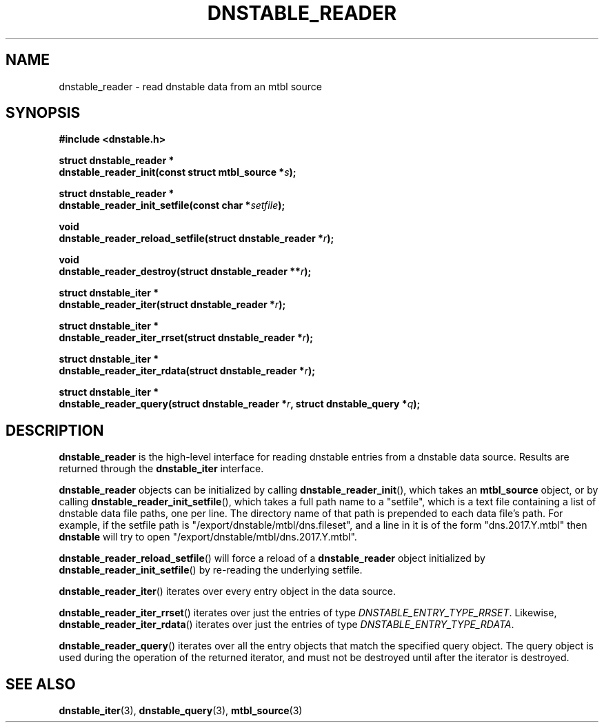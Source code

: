 '\" t
.\"     Title: dnstable_reader
.\"    Author: [FIXME: author] [see http://docbook.sf.net/el/author]
.\" Generator: DocBook XSL Stylesheets v1.79.1 <http://docbook.sf.net/>
.\"      Date: 11/03/2019
.\"    Manual: \ \&
.\"    Source: \ \&
.\"  Language: English
.\"
.TH "DNSTABLE_READER" "3" "11/03/2019" "\ \&" "\ \&"
.\" -----------------------------------------------------------------
.\" * Define some portability stuff
.\" -----------------------------------------------------------------
.\" ~~~~~~~~~~~~~~~~~~~~~~~~~~~~~~~~~~~~~~~~~~~~~~~~~~~~~~~~~~~~~~~~~
.\" http://bugs.debian.org/507673
.\" http://lists.gnu.org/archive/html/groff/2009-02/msg00013.html
.\" ~~~~~~~~~~~~~~~~~~~~~~~~~~~~~~~~~~~~~~~~~~~~~~~~~~~~~~~~~~~~~~~~~
.ie \n(.g .ds Aq \(aq
.el       .ds Aq '
.\" -----------------------------------------------------------------
.\" * set default formatting
.\" -----------------------------------------------------------------
.\" disable hyphenation
.nh
.\" disable justification (adjust text to left margin only)
.ad l
.\" -----------------------------------------------------------------
.\" * MAIN CONTENT STARTS HERE *
.\" -----------------------------------------------------------------
.SH "NAME"
dnstable_reader \- read dnstable data from an mtbl source
.SH "SYNOPSIS"
.sp
\fB#include <dnstable\&.h>\fR
.sp
.nf
\fBstruct dnstable_reader *
dnstable_reader_init(const struct mtbl_source *\fR\fB\fIs\fR\fR\fB);\fR
.fi
.sp
.nf
\fBstruct dnstable_reader *
dnstable_reader_init_setfile(const char *\fR\fB\fIsetfile\fR\fR\fB);\fR
.fi
.sp
.nf
\fBvoid
dnstable_reader_reload_setfile(struct dnstable_reader *\fR\fB\fIr\fR\fR\fB);\fR
.fi
.sp
.nf
\fBvoid
dnstable_reader_destroy(struct dnstable_reader **\fR\fB\fIr\fR\fR\fB);\fR
.fi
.sp
.nf
\fBstruct dnstable_iter *
dnstable_reader_iter(struct dnstable_reader *\fR\fB\fIr\fR\fR\fB);\fR
.fi
.sp
.nf
\fBstruct dnstable_iter *
dnstable_reader_iter_rrset(struct dnstable_reader *\fR\fB\fIr\fR\fR\fB);\fR
.fi
.sp
.nf
\fBstruct dnstable_iter *
dnstable_reader_iter_rdata(struct dnstable_reader *\fR\fB\fIr\fR\fR\fB);\fR
.fi
.sp
.nf
\fBstruct dnstable_iter *
dnstable_reader_query(struct dnstable_reader *\fR\fB\fIr\fR\fR\fB, struct dnstable_query *\fR\fB\fIq\fR\fR\fB);\fR
.fi
.SH "DESCRIPTION"
.sp
\fBdnstable_reader\fR is the high\-level interface for reading dnstable entries from a dnstable data source\&. Results are returned through the \fBdnstable_iter\fR interface\&.
.sp
\fBdnstable_reader\fR objects can be initialized by calling \fBdnstable_reader_init\fR(), which takes an \fBmtbl_source\fR object, or by calling \fBdnstable_reader_init_setfile\fR(), which takes a full path name to a "setfile", which is a text file containing a list of dnstable data file paths, one per line\&. The directory name of that path is prepended to each data file\(cqs path\&. For example, if the setfile path is "/export/dnstable/mtbl/dns\&.fileset", and a line in it is of the form "dns\&.2017\&.Y\&.mtbl" then \fBdnstable\fR will try to open "/export/dnstable/mtbl/dns\&.2017\&.Y\&.mtbl"\&.
.sp
\fBdnstable_reader_reload_setfile\fR() will force a reload of a \fBdnstable_reader\fR object initialized by \fBdnstable_reader_init_setfile\fR() by re\-reading the underlying setfile\&.
.sp
\fBdnstable_reader_iter\fR() iterates over every entry object in the data source\&.
.sp
\fBdnstable_reader_iter_rrset\fR() iterates over just the entries of type \fIDNSTABLE_ENTRY_TYPE_RRSET\fR\&. Likewise, \fBdnstable_reader_iter_rdata\fR() iterates over just the entries of type \fIDNSTABLE_ENTRY_TYPE_RDATA\fR\&.
.sp
\fBdnstable_reader_query\fR() iterates over all the entry objects that match the specified query object\&. The query object is used during the operation of the returned iterator, and must not be destroyed until after the iterator is destroyed\&.
.SH "SEE ALSO"
.sp
\fBdnstable_iter\fR(3), \fBdnstable_query\fR(3), \fBmtbl_source\fR(3)
